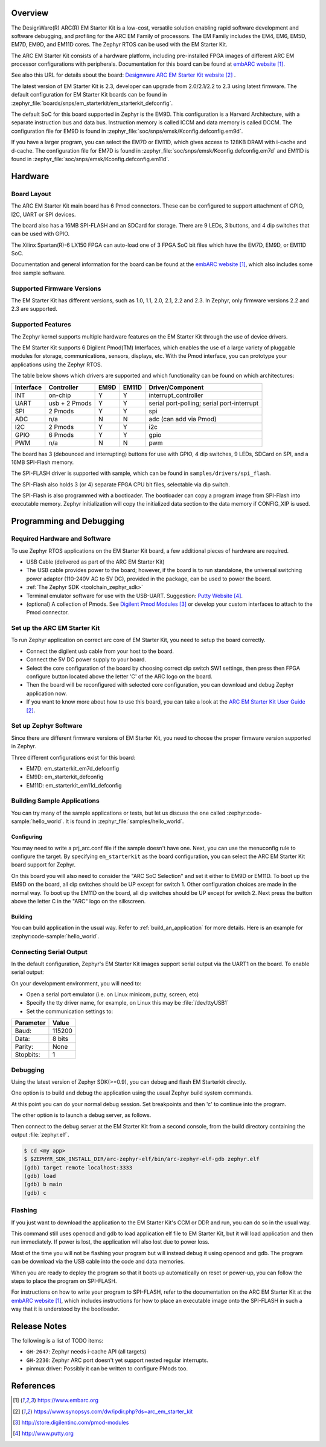 .. zephyr:board:: em_starterkit

Overview
********

The DesignWare(R) ARC(R) EM Starter Kit is a low-cost, versatile solution
enabling rapid software development and software debugging, and profiling
for the ARC EM Family of processors. The EM Family includes the EM4, EM6,
EM5D, EM7D, EM9D, and EM11D cores. The Zephyr RTOS can be used with the
EM Starter Kit.

The ARC EM Starter Kit consists of a hardware platform, including pre-installed
FPGA images of different ARC EM processor configurations with peripherals.
Documentation for this board can be found at `embARC website`_.

See also this URL for details about the board:
`Designware ARC EM Starter Kit website`_ .

The latest version of EM Starter Kit is 2.3, developer can upgrade from
2.0/2.1/2.2 to 2.3 using latest firmware.
The default configuration for EM Starter Kit boards can be found in
:zephyr_file:`boards/snps/em_starterkit/em_starterkit_defconfig`.

The default SoC for this board supported in Zephyr is the EM9D.
This configuration is a Harvard Architecture, with a separate
instruction bus and data bus. Instruction memory is called ICCM
and data memory is called DCCM. The configuration file for EM9D
is found in :zephyr_file:`soc/snps/emsk/Kconfig.defconfig.em9d`.

If you have a larger program, you can select the EM7D or EM11D, which gives
access to 128KB DRAM with i-cache and d-cache. The configuration file for EM7D
is found in :zephyr_file:`soc/snps/emsk/Kconfig.defconfig.em7d` and EM11D is
found in :zephyr_file:`soc/snps/emsk/Kconfig.defconfig.em11d`.


Hardware
********
Board Layout
============

The ARC EM Starter Kit main board has 6 Pmod connectors. These can be configured
to support attachment of GPIO, I2C, UART or SPI devices.

The board also has a 16MB SPI-FLASH and an SDCard for storage. There are 9 LEDs,
3 buttons, and 4 dip switches that can be used with GPIO.

The Xilinx Spartan(R)-6 LX150 FPGA can auto-load one of 3 FPGA SoC bit files
which have the EM7D, EM9D, or EM11D SoC.

Documentation and general information for the board can be found at the
`embARC website`_, which also includes some free sample software.


Supported Firmware Versions
===========================

The EM Starter Kit has different versions, such as 1.0, 1.1, 2.0, 2.1,
2.2 and 2.3.
In Zephyr, only firmware versions 2.2 and 2.3 are supported.

Supported Features
==================

The Zephyr kernel supports multiple hardware features on the EM Starter Kit
through the use of device drivers.

The EM Starter Kit supports 6 Digilent Pmod(TM) Interfaces, which enables the
use of a large variety of pluggable modules for storage, communications,
sensors, displays, etc. With the Pmod interface, you can prototype your
applications using the Zephyr RTOS.

The table below shows which drivers are supported and which functionality can
be found on which architectures:

+-----------+------------+-----+-------+-----------------------+
| Interface | Controller |EM9D | EM11D | Driver/Component      |
+===========+============+=====+=======+=======================+
| INT       | on-chip    | Y   | Y     | interrupt_controller  |
+-----------+------------+-----+-------+-----------------------+
| UART      | usb +      | Y   | Y     | serial port-polling;  |
|           | 2 Pmods    |     |       | serial port-interrupt |
+-----------+------------+-----+-------+-----------------------+
| SPI       | 2 Pmods    | Y   | Y     | spi                   |
+-----------+------------+-----+-------+-----------------------+
| ADC       | n/a        | N   | N     | adc (can add via Pmod)|
+-----------+------------+-----+-------+-----------------------+
| I2C       | 2 Pmods    | Y   | Y     | i2c                   |
+-----------+------------+-----+-------+-----------------------+
| GPIO      | 6 Pmods    | Y   | Y     | gpio                  |
+-----------+------------+-----+-------+-----------------------+
| PWM       | n/a        | N   | N     | pwm                   |
+-----------+------------+-----+-------+-----------------------+

The board has 3 (debounced and interrupting) buttons for use with GPIO, 4 dip
switches, 9 LEDs, SDCard on SPI, and a 16MB SPI-Flash memory.

The SPI-FLASH driver is supported with sample, which can be found in
``samples/drivers/spi_flash``.

The SPI-Flash also holds 3 (or 4) separate FPGA CPU bit files, selectable via
dip switch.

The SPI-Flash is also programmed with a bootloader. The bootloader can copy a
program image from SPI-Flash into executable memory. Zephyr initialization will
copy the initialized data section to the data memory if CONFIG_XIP is used.


Programming and Debugging
*************************

Required Hardware and Software
==============================

To use Zephyr RTOS applications on the EM Starter Kit board, a few additional
pieces of hardware are required.

* USB Cable (delivered as part of the ARC EM Starter Kit)

* The USB cable provides power to the board; however, if the board is to run
  standalone, the universal switching power adaptor (110-240V AC to 5V DC),
  provided in the package, can be used to power the board.

* :ref:`The Zephyr SDK <toolchain_zephyr_sdk>`

* Terminal emulator software for use with the USB-UART. Suggestion:
  `Putty Website`_.

* (optional) A collection of Pmods.
  See `Digilent Pmod Modules`_ or develop your custom interfaces to attach
  to the Pmod connector.

Set up the ARC EM Starter Kit
=============================

To run Zephyr application on correct arc core of EM Starter Kit, you need to
setup the board correctly.

* Connect the digilent usb cable from your host to the board.

* Connect the 5V DC power supply to your board.

* Select the core configuration of the board by choosing correct dip switch
  SW1 settings, then press then FPGA configure button located above the letter
  'C' of the ARC logo on the board.

* Then the board will be reconfigured with selected core configuration, you
  can download and debug Zephyr application now.

* If you want to know more about how to use this board, you can take a look
  at the `ARC EM Starter Kit User Guide`_.

Set up Zephyr Software
======================

Since there are different firmware versions of EM Starter Kit, you need to
choose the proper firmware version supported in Zephyr.

Three different configurations exist for this board:

* EM7D: em_starterkit_em7d_defconfig
* EM9D: em_starterkit_defconfig
* EM11D: em_starterkit_em11d_defconfig


Building Sample Applications
==============================

You can try many of the sample applications or tests, but let us discuss
the one called :zephyr:code-sample:`hello_world`.
It is found in :zephyr_file:`samples/hello_world`.

Configuring
-----------

You may need to write a prj_arc.conf file if the sample doesn't have one.
Next, you can use the menuconfig rule to configure the target. By
specifying ``em_starterkit`` as the board configuration, you can select the ARC
EM Starter Kit board support for Zephyr.

.. zephyr-app-commands::
   :board: em_starterkit
   :zephyr-app: samples/hello_world
   :goals: menuconfig

On this board you will also need to consider the "ARC SoC Selection" and set
it either to EM9D or EM11D. To boot up the EM9D on the board, all dip
switches should be UP except for switch 1. Other configuration choices
are made in the normal way. To boot up the EM11D on the board,
all dip switches should be UP except for switch 2. Next press the button
above the letter C in the "ARC" logo on the silkscreen.

Building
--------

You can build application in the usual way.  Refer to
:ref:`build_an_application` for more details. Here is an example for
:zephyr:code-sample:`hello_world`.

.. zephyr-app-commands::
   :board: em_starterkit
   :zephyr-app: samples/hello_world
   :maybe-skip-config:
   :goals: build

Connecting Serial Output
=========================

In the default configuration, Zephyr's EM Starter Kit images support
serial output via the UART1 on the board.  To enable serial output:

On your development environment, you will need to:

* Open a serial port emulator (i.e. on Linux minicom, putty, screen, etc)
* Specify the tty driver name, for example, on Linux this may be :file:`/dev/ttyUSB1`
* Set the communication settings to:


========= =====
Parameter Value
========= =====
Baud:     115200
Data:     8 bits
Parity:    None
Stopbits:  1
========= =====

Debugging
==========

Using the latest version of Zephyr SDK(>=0.9), you can debug and flash
EM Starterkit directly.

One option is to build and debug the application using the usual
Zephyr build system commands.

.. zephyr-app-commands::
   :board: em_starterkit
   :app: <my app>
   :goals: debug

At this point you can do your normal debug session. Set breakpoints and then
'c' to continue into the program.

The other option is to launch a debug server, as follows.

.. zephyr-app-commands::
   :board: em_starterkit
   :app: <my app>
   :goals: debugserver

Then connect to the debug server at the EM Starter Kit from a second
console, from the build directory containing the output :file:`zephyr.elf`.

.. code-block:: console

   $ cd <my app>
   $ $ZEPHYR_SDK_INSTALL_DIR/arc-zephyr-elf/bin/arc-zephyr-elf-gdb zephyr.elf
   (gdb) target remote localhost:3333
   (gdb) load
   (gdb) b main
   (gdb) c

Flashing
========

If you just want to download the application to the EM Starter Kit's CCM
or DDR and run, you can do so in the usual way.

.. zephyr-app-commands::
   :board: em_starterkit
   :goals: flash

This command still uses openocd and gdb to load application elf file
to EM Starter Kit, but it will load application and then run immediately.
If power is lost, the application will also lost due to power loss.

Most of the time you will not be flashing your program but will instead
debug it using openocd and gdb. The program can be download via the USB
cable into the code and data memories.

When you are ready to deploy the program so that it boots up automatically
on reset or power-up, you can follow the steps to place the program on
SPI-FLASH.

For instructions on how to write your program to SPI-FLASH,
refer to the documentation on the ARC EM Starter Kit at the
`embARC website`_, which includes instructions for how to place an
executable image onto the SPI-FLASH in such a way that it is understood
by the bootloader.

Release Notes
*************

The following is a list of TODO items:

* ``GH-2647``: Zephyr needs i-cache API (all targets)
* ``GH-2230``: Zephyr ARC port doesn't yet support nested regular interrupts.
* pinmux driver: Possibly it can be written to configure PMods too.

References
**********

.. target-notes::

.. _embARC website: https://www.embarc.org

.. _Designware ARC EM Starter Kit website: https://www.synopsys.com/dw/ipdir.php?ds=arc_em_starter_kit

.. _Digilent Pmod Modules: http://store.digilentinc.com/pmod-modules

.. _Putty website: http://www.putty.org

.. _ARC EM Starter Kit User Guide: https://www.synopsys.com/dw/ipdir.php?ds=arc_em_starter_kit
